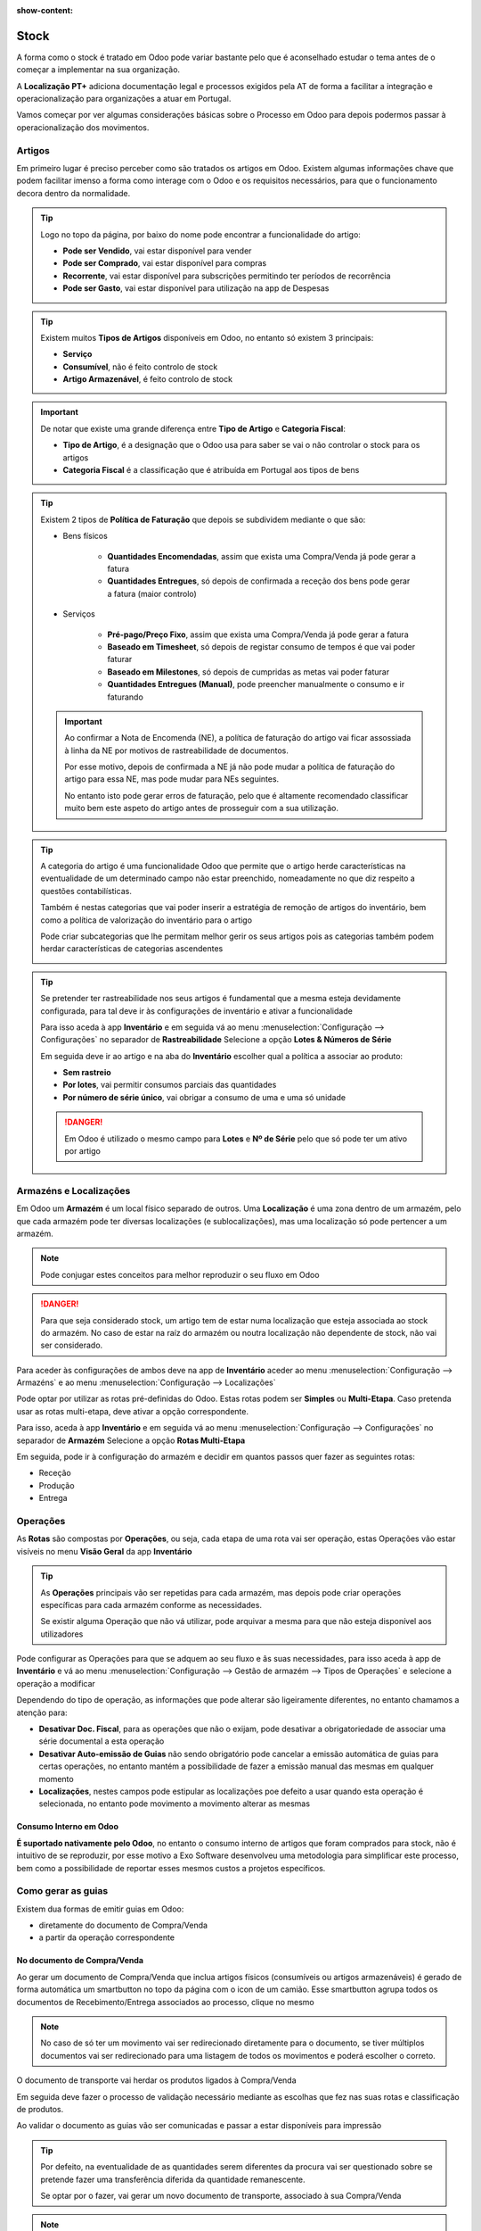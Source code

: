 :show-content:

=====
Stock
=====
A forma como o stock é tratado em Odoo pode variar bastante pelo que é aconselhado estudar o tema antes de o começar a
implementar na sua organização.

A **Localização PT+** adiciona documentação legal e processos exigidos pela AT de forma a facilitar a integração e
operacionalização para organizações a atuar em Portugal.

Vamos começar por ver algumas considerações básicas sobre o Processo em Odoo para depois podermos passar à
operacionalização dos movimentos.

.. raw:: html

    <div style="text-align: center; margin: 20px 0;">
        ─── ✦ ───
    </div>

Artigos
=======
Em primeiro lugar é preciso perceber como são tratados os artigos em Odoo. Existem algumas informações chave que podem
facilitar imenso a forma como interage com o Odoo e os requisitos necessários, para que o funcionamento decora dentro
da normalidade.

.. tip::
    Logo no topo da página, por baixo do nome pode encontrar a funcionalidade do artigo:

    - **Pode ser Vendido**, vai estar disponível para vender
    - **Pode ser Comprado**, vai estar disponível para compras
    - **Recorrente**, vai estar disponível para subscrições permitindo ter períodos de recorrência
    - **Pode ser Gasto**, vai estar disponível para utilização na app de Despesas

    .. image:: stock/v17_stock_products01.png
        :align: center

.. tip::
    Existem muitos **Tipos de Artigos** disponíveis em Odoo, no entanto só existem 3 principais:

    - **Serviço**
    - **Consumível**, não é feito controlo de stock
    - **Artigo Armazenável**, é feito controlo de stock

    .. image:: stock/v17_stock_products02.png
        :align: center

.. important::
    De notar que existe uma grande diferença entre **Tipo de Artigo** e **Categoria Fiscal**:

    - **Tipo de Artigo**, é a designação que o Odoo usa para saber se vai o não controlar o stock para os artigos
    - **Categoria Fiscal** é a classificação que é atribuída em Portugal aos tipos de bens

    .. image:: stock/v17_stock_products03.png
        :align: center

    .. example::
        Pode ter um artigo onde o Tipo de Artigo seja Consumível, mas a Categoria Fiscal seja Mercadorias, ou seja,
        perante a lógica portuguesa é uma mercadoria, mas perante o Odoo é um consumível porque não quer controlar o
        stock deste artigo.

.. tip::
    Existem 2 tipos de **Política de Faturação** que depois se subdividem mediante o que são:

    - Bens físicos

        - **Quantidades Encomendadas**, assim que exista uma Compra/Venda já pode gerar a fatura
        - **Quantidades Entregues**, só depois de confirmada a receção dos bens pode gerar a fatura (maior controlo)

        .. image:: stock/v17_stock_products04.png
            :align: center

    - Serviços

        - **Pré-pago/Preço Fixo**, assim que exista uma Compra/Venda já pode gerar a fatura
        - **Baseado em Timesheet**, só depois de registar consumo de tempos é que vai poder faturar
        - **Baseado em Milestones**, só depois de cumpridas as metas vai poder faturar
        - **Quantidades Entregues (Manual)**, pode preencher manualmente o consumo e ir faturando

        .. image:: stock/v17_stock_products05.png
            :align: center

    .. important::
        Ao confirmar a Nota de Encomenda (NE), a política de faturação do artigo vai ficar assossiada à linha da NE por
        motivos de rastreabilidade de documentos.

        Por esse motivo, depois de confirmada a NE já não pode mudar a política de faturação do artigo para essa NE, mas
        pode mudar para NEs seguintes.

        No entanto isto pode gerar erros de faturação, pelo que é altamente recomendado classificar muito bem este
        aspeto do artigo antes de prosseguir com a sua utilização.

.. tip::
    A categoria do artigo é uma funcionalidade Odoo que permite que o artigo herde características na eventualidade de
    um determinado campo não estar preenchido, nomeadamente no que diz respeito a questões contabilísticas.

    Também é nestas categorias que vai poder inserir a estratégia de remoção de artigos do inventário, bem como a
    política de valorização do inventário para o artigo

    Pode criar subcategorias que lhe permitam melhor gerir os seus artigos pois as categorias também podem herdar
    características de categorias ascendentes

    .. image:: stock/v17_stock_products06.png
        :align: center

.. tip::
    Se pretender ter rastreabilidade nos seus artigos é fundamental que a mesma esteja devidamente configurada, para tal
    deve ir às configurações de inventário e ativar a funcionalidade

    Para isso aceda à app **Inventário** e em seguida vá ao menu :menuselection:`Configuração --> Configurações` no
    separador de **Rastreabilidade** Selecione a opção **Lotes & Números de Série**

    .. image:: stock/v17_stock_products07.png
        :align: center

    .. image:: stock/v17_stock_products08.png
        :align: center

    .. image:: stock/v17_stock_products09.png
        :align: center

    Em seguida deve ir ao artigo e na aba do **Inventário** escolher qual a política a associar ao produto:

    - **Sem rastreio**
    - **Por lotes**, vai permitir consumos parciais das quantidades
    - **Por número de série único**, vai obrigar a consumo de uma e uma só unidade

    .. image:: stock/v17_stock_products10.png
        :align: center

    .. danger::
        Em Odoo é utilizado o mesmo campo para **Lotes** e **Nº de Série** pelo que só pode ter um ativo por artigo

Armazéns e Localizações
=======================
Em Odoo um **Armazém** é um local físico separado de outros. Uma **Localização** é uma zona dentro de um armazém, pelo
que cada armazém pode ter diversas localizações (e sublocalizações), mas uma localização só pode pertencer a um
armazém.

.. note::
    Pode conjugar estes conceitos para melhor reproduzir o seu fluxo em Odoo

.. danger::
    Para que seja considerado stock, um artigo tem de estar numa localização que esteja associada ao stock do armazém.
    No caso de estar na raíz do armazém ou noutra localização não dependente de stock, não vai ser considerado.

Para aceder às configurações de ambos deve na app de **Inventário** aceder ao menu :menuselection:`Configuração --> Armazéns`
e ao menu :menuselection:`Configuração --> Localizações`

.. image:: stock/v17_stock_locations1.png
    :align: center

Pode optar por utilizar as rotas pré-definidas do Odoo. Estas rotas podem ser **Simples** ou **Multi-Etapa**. Caso
pretenda usar as rotas multi-etapa, deve ativar a opção correspondente.

Para isso, aceda à app **Inventário** e em seguida vá ao menu :menuselection:`Configuração --> Configurações` no
separador de **Armazém** Selecione a opção **Rotas Multi-Etapa**

.. image:: stock/v17_stock_products07.png
    :align: center

.. image:: stock/v17_stock_products08.png
    :align: center

.. image:: stock/v17_stock_locations2.png
    :align: center

Em seguida, pode ir à configuração do armazém e decidir em quantos passos quer fazer as seguintes rotas:

- Receção
- Produção
- Entrega

.. image:: stock/v17_stock_locations3.png
    :align: center

.. FIXME : Link está a linkar para a página de stock e não para a secção das operações

.. _stock_operations:

Operações
=========
As **Rotas** são compostas por **Operações**, ou seja, cada etapa de uma rota vai ser operação, estas Operações vão
estar visíveis no menu **Visão Geral** da app **Inventário**

.. image:: stock/v17_stock_products07.png
    :align: center

.. image:: stock/v17_stock_operations01.png
    :align: center

.. tip::
    As **Operações** principais vão ser repetidas para cada armazém, mas depois pode criar operações específicas para
    cada armazém conforme as necessidades.

    Se existir alguma Operação que não vá utilizar, pode arquivar a mesma para que não esteja disponível aos
    utilizadores

Pode configurar as Operações para que se adquem ao seu fluxo e âs suas necessidades, para isso aceda à app de
**Inventário** e vá ao menu :menuselection:`Configuração --> Gestão de armazém --> Tipos de Operações` e selecione a
operação a modificar

.. image:: stock/v17_stock_operations02.png
    :align: center

Dependendo do tipo de operação, as informações que pode alterar são ligeiramente diferentes, no entanto chamamos a
atenção para:

- **Desativar Doc. Fiscal**, para as operações que não o exijam, pode desativar a obrigatoriedade de associar uma série documental a esta operação
- **Desativar Auto-emissão de Guias** não sendo obrigatório pode cancelar a emissão automática de guias para certas operações, no entanto mantém a possibilidade de fazer a emissão manual das mesmas em qualquer momento
- **Localizações**, nestes campos pode estipular as localizações poe defeito a usar quando esta operação é selecionada, no entanto pode movimento a movimento alterar as mesmas

.. image:: stock/v17_stock_operations03.png
    :align: center

Consumo Interno em Odoo
-----------------------
**É suportado nativamente pelo Odoo**, no entanto o consumo interno de artigos que foram comprados para stock, não é
intuitivo de se reproduzir, por esse motivo a Exo Software desenvolveu uma metodologia para simplificar este processo,
bem como a possibilidade de reportar esses mesmos custos a projetos específicos.

.. seealso::
    `Aprenda como e marque uma formação com os nossos consultores <https://exosoftware.pt/en/appointment>`_

.. FIXME : Link está a linkar para a página de stock e não para a secção das guias

.. _stock_transportationDocs:

Como gerar as guias
===================
Existem dua formas de emitir guias em Odoo:

- diretamente do documento de Compra/Venda
- a partir da operação correspondente

No documento de Compra/Venda
----------------------------
Ao gerar um documento de Compra/Venda que inclua artigos físicos (consumíveis ou artigos armazenáveis) é gerado de forma
automática um smartbutton no topo da página com o icon de um camião. Esse smartbutton agrupa todos os documentos de
Recebimento/Entrega associados ao processo, clique no mesmo

.. image:: stock/v17_slips01.png
    :align: center

.. note::
    No caso de só ter um movimento vai ser redirecionado diretamente para o documento, se tiver múltiplos documentos vai
    ser redirecionado para uma listagem de todos os movimentos e poderá escolher o correto.

O documento de transporte vai herdar os produtos ligados à Compra/Venda

Em seguida deve fazer o processo de validação necessário mediante as escolhas que fez nas suas rotas e classificação de
produtos.

Ao validar o documento as guias vão ser comunicadas e passar a estar disponíveis para impressão

.. image::  stock/v17_slips02.png
    :align: center

.. tip::
    Por defeito, na eventualidade de as quantidades serem diferentes da procura vai ser questionado sobre se pretende
    fazer uma transferência diferida da quantidade remanescente.

    Se optar por o fazer, vai gerar um novo documento de transporte, associado à sua Compra/Venda

.. note::
    Só é obrigado a comunicar à AT (e emitir guia no caso de desejar) a entidade que envia os produtos

.. important::
    No caso de a comunicação ter falhado vai surgir uma mensagem de erro com hipótese de voltar a tentar a comunicação

    .. image::  stock/v17_slips03.png
        :align: center

.. seealso::
    :ref:`O que é uma guia e como imprimir o documento <fiscal_documents_transportationDocs>`

Na operação correspondente
--------------------------
Caso pretenda gerar movimentos de artigos que não estão associadoss a Compras/Vendas deve ir à Operação correspondente
e fazer **Novo**

.. image:: stock/v17_stock_products07.png
    :align: center

.. image:: stock/v17_stock_operations01.png
    :align: center

.. image::  stock/v17_slips04.png
    :align: center

Em seguida preencha o documento de transferência, quando estiver satisfeito pressione em **Marcar como a Fazer** este
passo vai tornar o movimento disponível para execussão.

.. image::  stock/v17_slips05.png
    :align: center

Em seguida deve fazer o processo de validação necessário mediante as escolhas que fez na classificação de produtos.

Ao validar o documento as guias vão ser comunicadas e passar a estar disponíveis para impressão

.. image::  stock/v17_slips02.png
    :align: center

.. tip::
    Por defeito, na eventualidade de as quantidades serem diferentes da procura vai ser questionado sobre se pretende
    fazer uma transferência diferida da quantidade remanescente.

    Se optar por o fazer, vai gerar um novo documento de transporte, associado à sua Compra/Venda

.. note::
    Só é obrigado a comunicar à AT (e emitir guia no caso de desejar) a entidade que envia os produtos

.. important::
    No caso de a comunicação ter falhado vai surgir uma mensagem de erro com hipótese de voltar a tentar a comunicação

    .. image::  stock/v17_slips03.png
        :align: center

.. seealso::
    :ref:`O que é uma guia e como imprimir o documento <fiscal_documents_transportationDocs>`

.. FIXME : Link está a linkar para a página de stock e não para a secção das guias de devolução

.. _stock_returnSlip:

Guias de Devolução
------------------
As guias de devolução devem ser feitas a partir do documento origial que lhes deu origem para que se mantenha o
rastreamento do processo. Por esse motivo, em Odoo nos documentos de Recebimento/Entrega tem rápido acesso ao botão
**Devolução**

.. image::  stock/v17_slips06.png
    :align: center

Carregue neste botão e irá abrir uma nova janela onde poderá escolher os produtos a devolver e a localização de destino
da devolução, em seguida carregue no botão **Devolução**

.. image::  stock/v17_slips07.png
    :align: center

Um novo documento vai ser gerado usando a operação de devolução que foi especificada na operação original bem como a
localização de destino especificada

.. image::  stock/v17_slips08.png
    :align: center

Em seguida deve escolher a série documental dedicada para devoluções ou a série correta de movimento de transporte que
normalmente usa, dependendo se quer ter séries dedicadas ou não.

Depois disso siga o processo normal de validação de movimentos de stock e no fim valide.

.. image::  stock/v17_slips09.png
    :align: center

.. seealso::
    :ref:`O que é uma guia de devolução e como imprimir o documento <fiscal_documents_returnSlip>`

.. FIXME : consignação - fazer

Ajuste de inventário
====================
Pode fazer ajustes de inventário diretamente da app de inventário para isso aceda respetivamente a :menuselection:`Operações --> Ajustes --> Inventário Físico`
ou a :menuselection:`Operações --> Ajustes --> Quebras`, dependendo do que pretende fazer

.. image:: stock/v17_stock_products07.png
    :align: center

.. image:: stock/v17_ajustments.png
    :align: center

Relatórios de Stock
===================
Em Odoo pode ter vários relatórios, mas no que diz respeito aos stocks os mais importantes são:

Relatório de reabastecimento
----------------------------
Apesar de não ser propriamente um relatório funciona como tal pois permite-nos:

- ver as necessidades de inventário
- selecionar as rotas a utilizar para satisfazer essas necessidades
- estabelecer regras de automatismo uasndo quantidades mínimas e máximas
- dar ordem de reabastecimento às necessidades de inventário

Para ter acesso basta aceder ao menu :menuselection:`Operações --> Aprovisionamento --> Reabastecimento` a partir da app
de **Inventário**

.. image:: stock/v17_stock_products07.png
    :align: center

.. image:: stock/v17_reports1.png
    :align: center

.. image:: stock/v17_reports2.png
    :align: center

.. seealso::
    `Saiba mais sobre a metodologia de reabastecimento Odoo <https://www.odoo.com/documentation/17.0/pt_BR/applications/inventory_and_mrp/inventory/warehouses_storage/replenishment.html>`_

Relatório de Stock
------------------
Permite ver a quantidade de inventário (Em Mão, não reservado, entradas esperadas para entrar e sair) e filtrar por
localizações e categorias de produtos

Para ter acesso basta aceder ao menu :menuselection:`Relatórios --> Stock` a partir da app de **Inventário**

.. image:: stock/v17_stock_products07.png
    :align: center

.. image:: stock/v17_reports3.png
    :align: center

.. image:: stock/v17_reports4.png
    :align: center

.. seealso::
    `Saiba mais sobre realtórios de inventário Odoo <https://www.odoo.com/documentation/17.0/pt_BR/applications/inventory_and_mrp/inventory/warehouses_storage/reporting/stock.html>`_

Relatório de valorização
------------------------
Neste relatório vai poder ver um agregado de todos os movimentos de inventário, com possibilidade de o filtrar e agrupar
de diversas formas para que obtenha a informação que precisa

Para ter acesso basta aceder ao menu :menuselection:`Relatórios --> Valorização` a partir da app de **Inventário**

.. image:: stock/v17_stock_products07.png
    :align: center

.. image:: stock/v17_reports5.png
    :align: center

.. image:: stock/v17_reports6.png
    :align: center

.. seealso::
    `Saiba mais sobre realtórios de valorização Odoo <https://www.odoo.com/documentation/17.0/pt_BR/applications/inventory_and_mrp/inventory/warehouses_storage/inventory_valuation/using_inventory_valuation.html#inventory-valuation-report>`_

Comunicação de inventário
-------------------------
A **Localização PT+** da **Exo** ainda acrescenta a todas estas funcionalidades o reporte à AT do inventário

Para aceder a esta funcionalidade aceda à app **Faturação / Contabilidade** (dependendo respetivamente se tem versão
Community ou Enterprise do Odoo), vá ao menu :menuselection:`Relatórios --> Portugal --> Comunicação de Inventário`

.. image:: fiscal_documents/v17_appInvoicingAccounting.png
   :align: center

.. image:: stock/v17_reports7.png
   :align: center

Na janela que se abre selecione o ano Fiscal, pode alterar as datas se precisar de algo diferente das definições padrão
e carregue em **Exportar XML**

.. image:: stock/v17_reports8.png
   :align: center

Em seguida vai ver um resumo da informação que possa causar erros e terá acesso ao ao download do ficheiro,
depois é só submeter no site da AT e fechar a janela

.. image:: stock/v17_reports8.png
   :align: center
